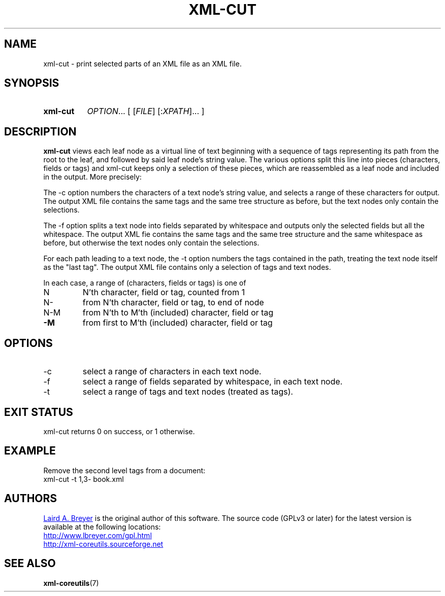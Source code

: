 \" t
.TH XML-CUT 1 "xml-coreutils" "Version 0.8.1" ""
.SH NAME
xml-cut \- print selected parts of an XML file as an XML file.
.SH SYNOPSIS
.HP
.B xml-cut 
.IR  OPTION ...
.RI [
.RI [ FILE ]
.RI [: XPATH ]...
.RI ]
.SH DESCRIPTION
.P
.B xml-cut
views each leaf node as a virtual line of text beginning with a sequence
of tags representing its path from the root to the leaf, and followed
by said leaf node's string value. The various options split this line
into pieces (characters, fields or tags) and xml-cut keeps only a
selection of these pieces, which are reassembled as a leaf node and
included in the output. More precisely:
.P
The -c option numbers the characters of a text node's string value, and
selects a range of these characters for output. The output XML file
contains the same tags and the same tree structure as before, but
the text nodes only contain the selections. 
.P
The -f option splits a text node into fields separated by
whitespace and outputs only the selected fields but all the whitespace. 
The output XML fie contains the same tags and the same tree structure 
and the same whitespace as before, but otherwise the text nodes only contain
the selections.
.P
For each path leading to a text node, the -t option numbers the tags
contained in the path, treating the text node itself as the "last tag".
The output XML file contains only a selection of tags and text nodes.
.P
In each case, a range of (characters, fields or tags) is one of
.TP
N
N'th character, field or tag, counted from 1
.TP
N\-
from N'th character, field or tag, to end of node
.TP
N\-M
from N'th to M'th (included) character, field or tag
.TP
\fB\-M\fR
from first to M'th (included) character, field or tag
.SH OPTIONS
.IP -c RANGE
select a range of characters in each text node.
.IP -f RANGE
select a range of fields separated by whitespace, in each text node.
.IP -t RANGE
select a range of tags and text nodes (treated as tags).
.SH EXIT STATUS
xml-cut returns 0 on success, or 1 otherwise.
.SH EXAMPLE
.P
Remove the second level tags from a document: 
.EX
xml-cut -t 1,3- book.xml
.EE
.SH AUTHORS
.P
.MT laird@lbreyer.com
Laird A. Breyer
.ME
is the original author of this software.
The source code (GPLv3 or later) for the latest version is available at the
following locations: 
.PP
.na 
.UR http://www.lbreyer.com/gpl.html
.UE
.br
.UR http://xml-coreutils.sourceforge.net
.UE
.ad
.SH SEE ALSO
.PP
.BR xml-coreutils (7)
